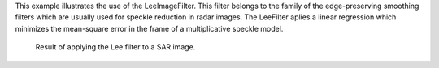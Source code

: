 This example illustrates the use of the LeeImageFilter.
This filter belongs to the family of the edge-preserving smoothing
filters which are usually used for speckle reduction in radar
images. The LeeFilter aplies a linear regression
which minimizes the mean-square error in the frame of a
multiplicative speckle model.

.. figure:: /Input/GomaSmall.png

.. figure:: /Output/GomaSmallLeeFiltered.png

    Result of applying the Lee filter to a SAR image.
